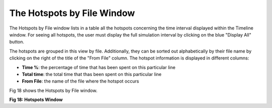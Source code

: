 The Hotspots by File Window
---------------------------

The Hotspots by File window lists in a table all the hotspots concerning the time interval displayed within the Timeline window. 
For seeing all hotspots, the user must display the full simulation interval by clicking on the blue "Display All" button. 

The hotspots are grouped in this view by file. Additionally, they can be sorted out alphabetically by their file name by clicking on the right of the title of the "From File" column. 
The hotspot information is displayed in different columns: 

- **Time %**: the percentage of time that has been spent on this particular line
- **Total time**: the total time that thas been spent on this particular line
- **From File**: the name of the file where the hotspot occurs

Fig 18 shows the Hotspots by File window.

.. image:: /source/tools/docs/profiler/windows/images/image_28.png


**Fig 18: Hotspots Window**
